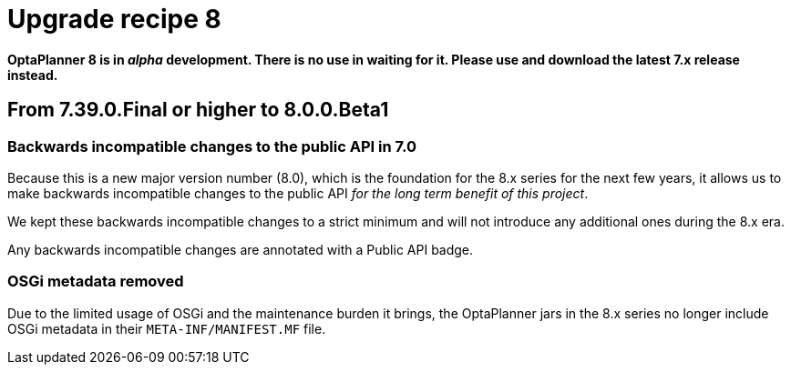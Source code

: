 = Upgrade recipe 8
:awestruct-description: Upgrade to OptaPlanner 8 from a previous version.
:awestruct-layout: upgradeRecipeBase
:awestruct-priority: 0.5
:awestruct-upgrade_recipe_version: 8


// TODO Once 8.0.0.Beta1 is out, remove these lines and add a link to this page in ./index.adoc
*OptaPlanner 8 is in _alpha_ development.
There is no use in waiting for it.
Please use and download the latest 7.x release instead.*

== From 7.39.0.Final or higher to 8.0.0.Beta1

=== Backwards incompatible changes to the public API in 7.0

Because this is a new major version number (8.0), which is the foundation for the 8.x series for the next few years,
it allows us to make backwards incompatible changes to the public API _for the long term benefit of this project_.

We kept these backwards incompatible changes to a strict minimum
and will not introduce any additional ones during the 8.x era.

Any backwards incompatible changes are annotated with a [.label.label-danger.label-as-badge.label-public-api]#Public API# badge.


//[.upgrade-recipe-major.upgrade-recipe-public-api]
//=== Java 11 or higher required
//
//If you're using JRE or JDK 8, upgrade to JDK 11 or higher.
//
//JDK 11 or higher is still available for _free_ (including security and bug fixes),
//alongside Oracle's paid subscription.
//
//* On linux, get OpenJDK from your linux software repository.
//For example on Fedora and RHEL:
//+
//[source, bash]
//----
//sudo dnf install java-11-openjdk-devel
//----
//
//* On Windows and Mac, https://adoptopenjdk.net[download OpenJDK from AdoptOpenJDK].
//
//We currently intend to support a minimal version of Java 11 throughout the entire 8.x series.


[.upgrade-recipe-major.upgrade-recipe-public-api]
=== OSGi metadata removed

Due to the limited usage of OSGi and the maintenance burden it brings,
the OptaPlanner jars in the 8.x series no longer include OSGi metadata in their `META-INF/MANIFEST.MF` file.


